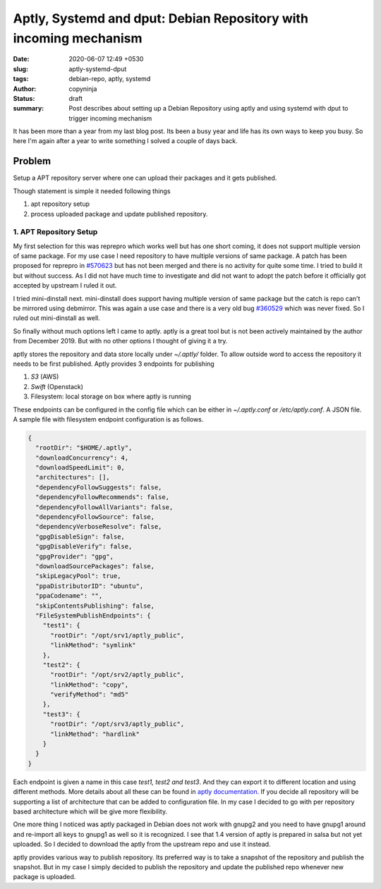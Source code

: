 Aptly, Systemd and dput: Debian Repository with incoming mechanism
##################################################################

:date: 2020-06-07 12:49 +0530
:slug: aptly-systemd-dput
:tags: debian-repo, aptly, systemd
:author: copyninja
:status: draft
:summary: Post describes about setting up a Debian Repository using aptly and
          using systemd with dput to trigger incoming mechanism

It has been more than a year from my last blog post. Its been a busy year and
life has its own ways to keep you busy. So here I'm again after a year to write
something I solved a couple of days back.

Problem
=======

Setup a APT repository server where one can upload their packages and it gets
published.

Though statement is simple it needed following things

1. apt repository setup
2. process uploaded package and update published repository.


1. APT Repository Setup
-----------------------

My first selection for this was reprepro which works well but has one short
coming, it does not support multiple version of same package. For my use
case I need repository to have multiple versions of same package. A patch has
been proposed for reprepro in `#570623 <https://bugs.debian.org/570623>`_ but
has not been merged and there is no activity for quite some time. I tried to
build it but without success. As I did not have much time to investigate and did
not want to adopt the patch before it officially got accepted by upstream I
ruled it out.

I tried mini-dinstall next. mini-dinstall does support having multiple version
of same package but the catch is repo can't be mirrored using debmirror. This
was again  a use case and there is a very old bug `#360529
<https://bugs.debian.org/360529>`_ which was never fixed. So I ruled out
mini-dinstall as well.

So finally without much options left I came to aptly. aptly is a great tool but
is not been actively maintained by the author from December 2019. But with no
other options I thought of giving it a try.

aptly stores the repository and data store locally under *~/.aptly/* folder.
To allow outside word to access the repository it needs to be first published.
Aptly provides 3 endpoints for publishing

1. *S3* (AWS)
2. *Swift* (Openstack)
3. Filesystem: local storage on box where aptly is running

These endpoints can be configured in the config file which can be either in
*~/.aptly.conf* or */etc/aptly.conf*. A JSON file. A sample file with filesystem
endpoint configuration is as follows.

.. code-block:: json

           {
             "rootDir": "$HOME/.aptly",
             "downloadConcurrency": 4,
             "downloadSpeedLimit": 0,
             "architectures": [],
             "dependencyFollowSuggests": false,
             "dependencyFollowRecommends": false,
             "dependencyFollowAllVariants": false,
             "dependencyFollowSource": false,
             "dependencyVerboseResolve": false,
             "gpgDisableSign": false,
             "gpgDisableVerify": false,
             "gpgProvider": "gpg",
             "downloadSourcePackages": false,
             "skipLegacyPool": true,
             "ppaDistributorID": "ubuntu",
             "ppaCodename": "",
             "skipContentsPublishing": false,
             "FileSystemPublishEndpoints": {
               "test1": {
                 "rootDir": "/opt/srv1/aptly_public",
                 "linkMethod": "symlink"
               },
               "test2": {
                 "rootDir": "/opt/srv2/aptly_public",
                 "linkMethod": "copy",
                 "verifyMethod": "md5"
               },
               "test3": {
                 "rootDir": "/opt/srv3/aptly_public",
                 "linkMethod": "hardlink"
               }
             }
           }

Each endpoint is given a name in this case *test1, test2 and test3*. And they
can export it to different location and using different methods. More details
about all these can be found in `aptly documentation
<https://www.aptly.info/doc/feature/filesystem/>`_. If you decide all repository
will be supporting a list of architecture that can be added to configuration
file. In my case I decided to go with per repository based architecture which
will be give more flexibility.

One more thing I noticed was aptly packaged in Debian does not work with gnupg2
and you need to have gnupg1 around and re-import all keys to gnupg1 as well so
it is recognized. I see that 1.4 version of aptly is prepared in salsa but not
yet uploaded. So I decided to download the aptly from the upstream repo and use
it instead.

aptly provides various way to publish repository. Its preferred way is to take a
snapshot of the repository and publish the snapshot. But in my case I simply
decided to publish the repository and update the published repo whenever new
package is uploaded.
